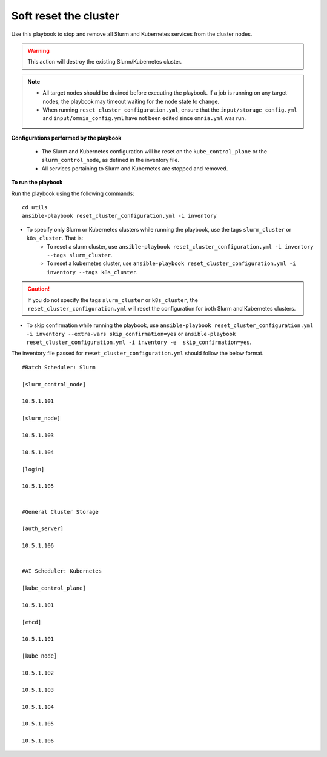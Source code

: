 Soft reset the cluster
=======================

Use this playbook to stop and remove all Slurm and Kubernetes services from the cluster nodes.

.. warning:: This action will destroy the existing Slurm/Kubernetes cluster.

.. note::
    * All target nodes should be drained before executing the playbook. If a job is running on any target nodes, the playbook may timeout waiting for the node state to change.
    * When running ``reset_cluster_configuration.yml``, ensure that the ``input/storage_config.yml`` and ``input/omnia_config.yml`` have not been edited since ``omnia.yml`` was run.

**Configurations performed by the playbook**

    * The Slurm and Kubernetes configuration will be reset on the ``kube_control_plane`` or the ``slurm_control_node``, as defined in the inventory file.
    * All services pertaining to Slurm and Kubernetes are stopped and removed.

**To run the playbook**

Run the playbook using the following commands: ::

        cd utils
        ansible-playbook reset_cluster_configuration.yml -i inventory

* To specify only Slurm or Kubernetes clusters while running the playbook, use the tags ``slurm_cluster`` or ``k8s_cluster``. That is:
    * To reset a slurm cluster, use ``ansible-playbook reset_cluster_configuration.yml -i inventory --tags slurm_cluster``.
    * To reset a kubernetes cluster, use ``ansible-playbook reset_cluster_configuration.yml -i inventory --tags k8s_cluster``.

.. caution:: If you do not specify the tags ``slurm_cluster`` or ``k8s_cluster``, the ``reset_cluster_configuration.yml`` will reset the configuration for both Slurm and Kubernetes clusters.

* To skip confirmation while running the playbook, use ``ansible-playbook reset_cluster_configuration.yml -i inventory --extra-vars skip_confirmation=yes`` or ``ansible-playbook reset_cluster_configuration.yml -i inventory -e  skip_confirmation=yes``.

The inventory file passed for ``reset_cluster_configuration.yml`` should follow the below format. ::

        #Batch Scheduler: Slurm

        [slurm_control_node]

        10.5.1.101

        [slurm_node]

        10.5.1.103

        10.5.1.104

        [login]

        10.5.1.105


        #General Cluster Storage

        [auth_server]

        10.5.1.106


        #AI Scheduler: Kubernetes

        [kube_control_plane]

        10.5.1.101

        [etcd]

        10.5.1.101

        [kube_node]

        10.5.1.102

        10.5.1.103

        10.5.1.104

        10.5.1.105

        10.5.1.106